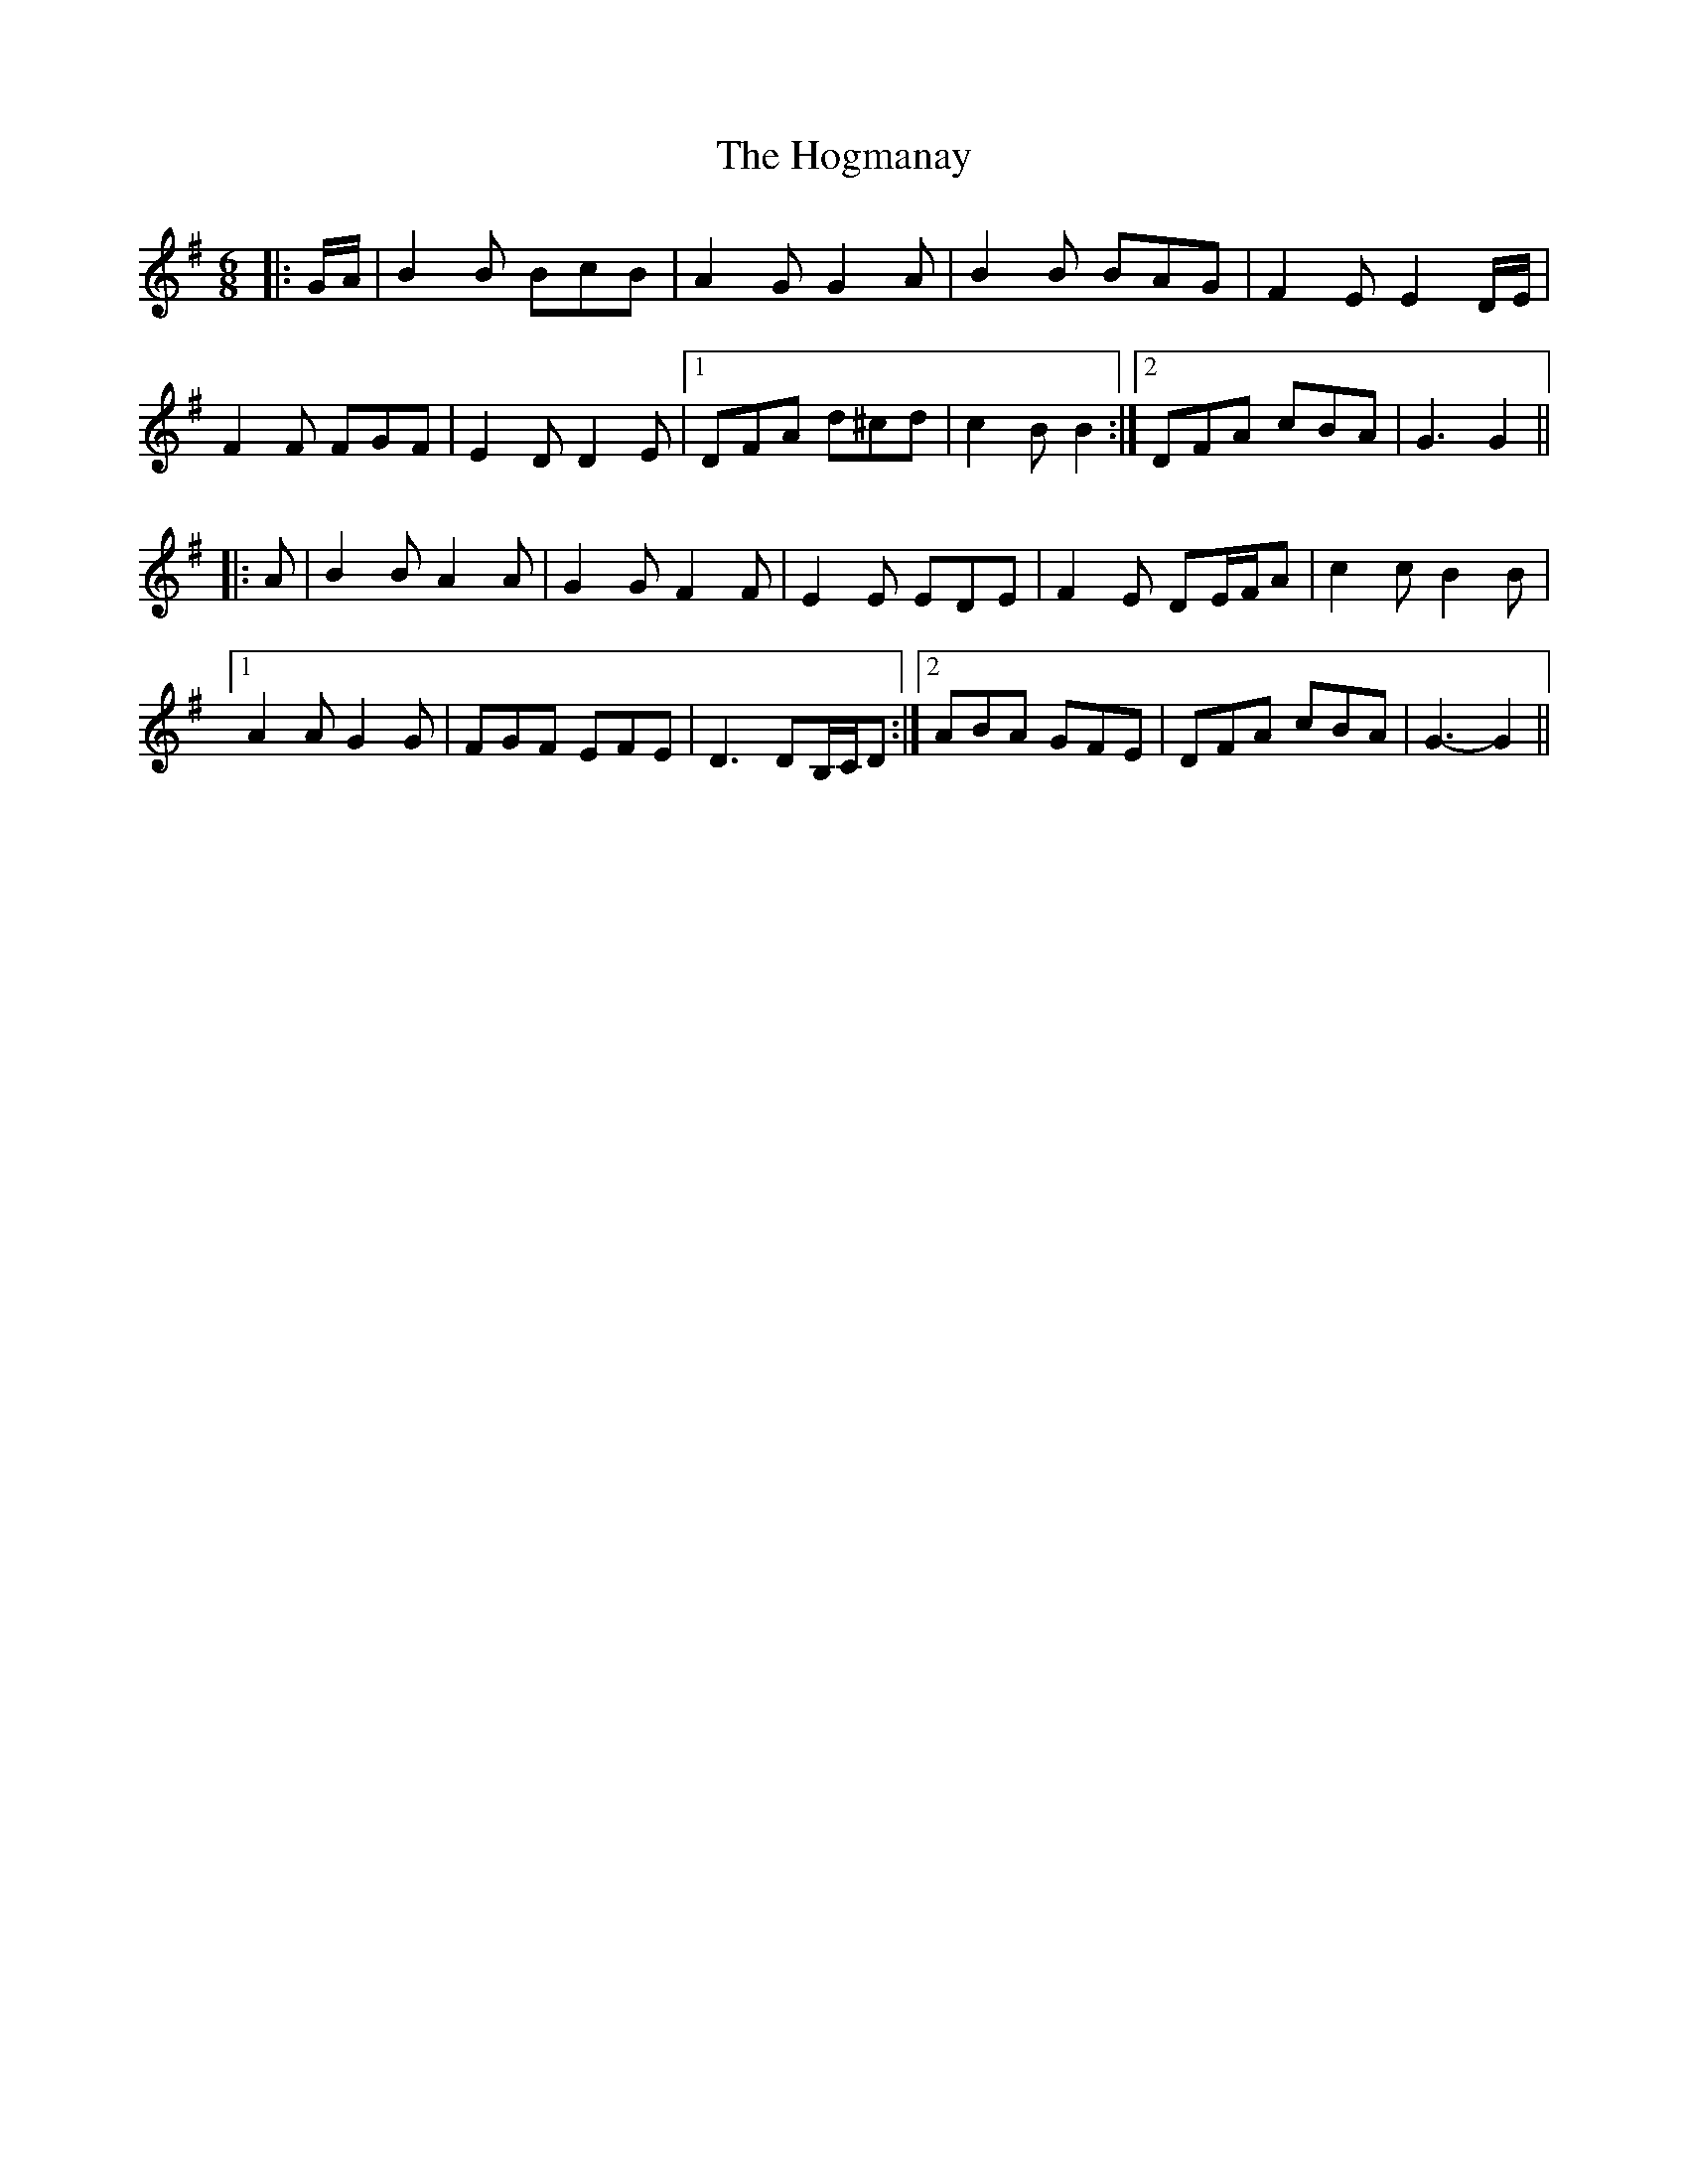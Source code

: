 X: 17605
T: Hogmanay, The
R: jig
M: 6/8
K: Gmajor
|:G/A/|B2 B BcB|A2 G G2 A|B2 B BAG|F2 E E2 D/E/|
F2 F FGF|E2 D D2 E|1 DFA d^cd|c2 B B2:|2 DFA cBA|G3 G2||
|:A|B2 B A2 A|G2 G F2 F|E2 E EDE|F2 E DE/F/A|c2 c B2 B|
[1 A2 A G2 G|FGF EFE|D3 DB,/C/D:|2 ABA GFE|DFA cBA|G3- G2||

